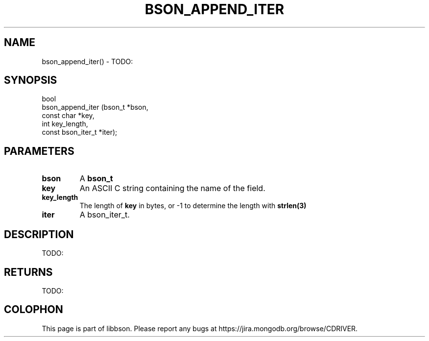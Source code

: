 .\" This manpage is Copyright (C) 2016 MongoDB, Inc.
.\" 
.\" Permission is granted to copy, distribute and/or modify this document
.\" under the terms of the GNU Free Documentation License, Version 1.3
.\" or any later version published by the Free Software Foundation;
.\" with no Invariant Sections, no Front-Cover Texts, and no Back-Cover Texts.
.\" A copy of the license is included in the section entitled "GNU
.\" Free Documentation License".
.\" 
.TH "BSON_APPEND_ITER" "3" "2016\(hy11\(hy10" "libbson"
.SH NAME
bson_append_iter() \- TODO:
.SH "SYNOPSIS"

.nf
.nf
bool
bson_append_iter (bson_t            *bson,
                  const char        *key,
                  int                key_length,
                  const bson_iter_t *iter);
.fi
.fi

.SH "PARAMETERS"

.TP
.B
bson
A
.B bson_t
.
.LP
.TP
.B
key
An ASCII C string containing the name of the field.
.LP
.TP
.B
key_length
The length of
.B key
in bytes, or \(hy1 to determine the length with
.B strlen(3)
.
.LP
.TP
.B
iter
A bson_iter_t.
.LP

.SH "DESCRIPTION"

TODO:

.SH "RETURNS"

TODO:


.B
.SH COLOPHON
This page is part of libbson.
Please report any bugs at https://jira.mongodb.org/browse/CDRIVER.